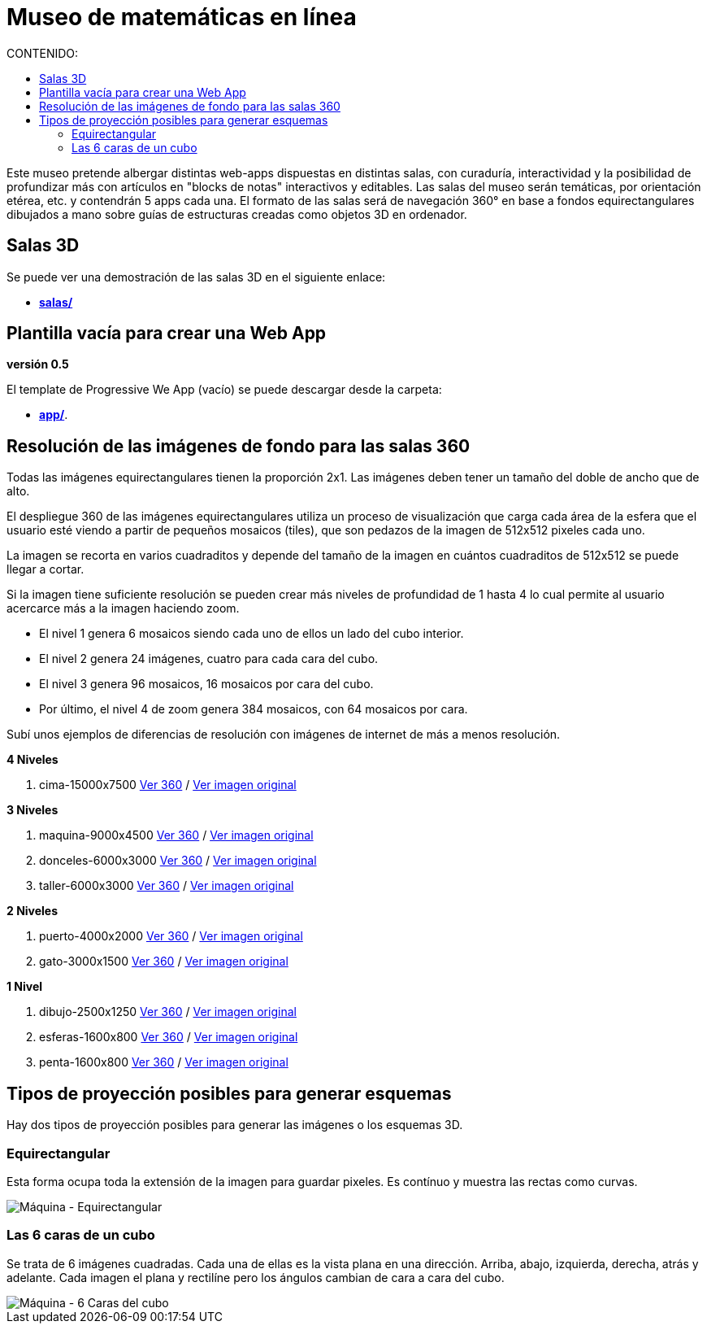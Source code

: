 # Museo de matemáticas en línea
:toc:
:toclevels: 2
:toc-title: CONTENIDO:

Este museo pretende albergar distintas web-apps dispuestas en distintas salas, con curaduría, interactividad y la posibilidad de profundizar más con artículos en "blocks de notas" interactivos y editables. Las salas del museo serán temáticas, por orientación etérea, etc. y contendrán 5 apps cada una. El formato de las salas será de navegación 360° en base a fondos equirectangulares dibujados a mano sobre guías de estructuras creadas como objetos 3D en ordenador.

## Salas 3D

Se puede ver una demostración de las salas 3D en el siguiente enlace:

- **link:++./salas/++[salas/]**

## Plantilla vacía para crear una Web App

**versión 0.5**

El template de Progressive We App (vacío) se puede descargar desde la carpeta:

- **link:++./app/++[app/]**.

## Resolución de las imágenes de fondo para las salas 360

Todas las imágenes equirectangulares tienen la proporción 2x1. Las imágenes deben tener un tamaño del doble de ancho que de alto.

El despliegue 360 de las imágenes equirectangulares utiliza un proceso de visualización que carga cada área de la esfera que el usuario esté viendo a partir de pequeños mosaicos (tiles), que son pedazos de la imagen de 512x512 pixeles cada uno.

La imagen se recorta en varios cuadraditos y depende del tamaño de la imagen en cuántos cuadraditos de 512x512 se puede llegar a cortar.

Si la imagen tiene suficiente resolución se pueden crear más niveles de profundidad de 1 hasta 4 lo cual permite al usuario acercarce más a la imagen haciendo zoom.

- El nivel 1 genera 6 mosaicos siendo cada uno de ellos un lado del cubo interior.

- El nivel 2 genera 24 imágenes, cuatro para cada cara del cubo.

- El nivel 3 genera 96 mosaicos, 16 mosaicos por cara del cubo.

- Por último, el nivel 4 de zoom genera 384 mosaicos, con 64 mosaicos por cara.

Subí unos ejemplos de diferencias de resolución con imágenes de internet de más a menos resolución.

**4 Niveles**

  1. cima-15000x7500 link:++https://sanxofon.github.io/museomates/salas/#0-cima-15000x7500++[Ver 360] / link:++er/cima-15000x7500.jpg++[Ver imagen original]

**3 Niveles**

  2. maquina-9000x4500 link:++https://sanxofon.github.io/museomates/salas/#1-maquina-9000x4500++[Ver 360] / link:++er/maquina-9000x4500.jpg++[Ver imagen original]
  3. donceles-6000x3000 link:++https://sanxofon.github.io/museomates/salas/#2-donceles-6000x3000++[Ver 360] / link:++er/donceles-6000x3000.jpg++[Ver imagen original]
  4. taller-6000x3000 link:++https://sanxofon.github.io/museomates/salas/#3-taller-6000x3000++[Ver 360] / link:++er/taller-6000x3000.jpg++[Ver imagen original]

**2 Niveles**

  5. puerto-4000x2000 link:++https://sanxofon.github.io/museomates/salas/#4-puerto-4000x2000++[Ver 360] / link:++er/puerto-4000x2000.jpg++[Ver imagen original]
  6. gato-3000x1500 link:++https://sanxofon.github.io/museomates/salas/#5-gato-3000x1500++[Ver 360] / link:++er/gato-3000x1500.jpg++[Ver imagen original]

**1 Nivel**

  7. dibujo-2500x1250 link:++https://sanxofon.github.io/museomates/salas/#6-dibujo-2500x1250++[Ver 360] / link:++er/dibujo-2500x1250.jpg++[Ver imagen original]
  8. esferas-1600x800 link:++https://sanxofon.github.io/museomates/salas/#7-esferas-1600x800++[Ver 360] / link:++er/esferas-1600x800.jpg++[Ver imagen original]
  9. penta-1600x800 link:++https://sanxofon.github.io/museomates/salas/#8-penta-1600x800++[Ver 360] / link:++er/penta-1600x800.jpg++[Ver imagen original]

## Tipos de proyección posibles para generar esquemas

Hay dos tipos de proyección posibles para generar las imágenes o los esquemas 3D.

### Equirectangular

Esta forma ocupa toda la extensión de la imagen para guardar pixeles. Es contínuo y muestra las rectas como curvas.

image::er/maquina-9000x4500.jpg[Máquina - Equirectangular]

### Las 6 caras de un cubo

Se trata de 6 imágenes cuadradas. Cada una de ellas es la vista plana en una dirección. Arriba, abajo, izquierda, derecha, atrás y adelante. Cada imagen el plana y rectilíne pero los ángulos cambian de cara a cara del cubo.

image::er/maquina-cubo-lowres.jpg[Máquina - 6 Caras del cubo]